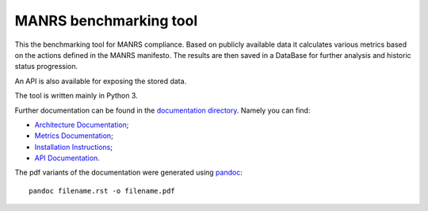 MANRS benchmarking tool
#######################

This the benchmarking tool for MANRS compliance. Based on publicly available
data it calculates various metrics based on the actions defined in the MANRS
manifesto. The results are then saved in a DataBase for further analysis and
historic status progression.

An API is also available for exposing the stored data.

The tool is written mainly in Python 3.

Further documentation can be found in the `documentation directory <doc/>`__.
Namely you can find:

- `Architecture Documentation <doc/Architecture.rst>`__;
- `Metrics Documentation <doc/Metrics.rst>`__;
- `Installation Instructions <doc/installation.rst>`__;
- `API Documentation <doc/API.rst>`__.

The pdf variants of the documentation were generated using `pandoc <https://pandoc.org/>`__::

    pandoc filename.rst -o filename.pdf
